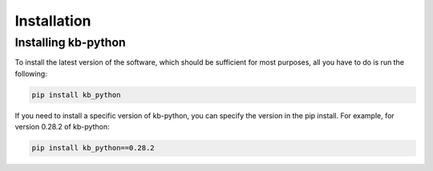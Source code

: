 Installation
===============

Installing kb-python
~~~~~~~~~~~~~~~~~~~~

To install the latest version of the software, which should be sufficient for most purposes, all you have to do is run the following:

.. code-block:: shell

  pip install kb_python

If you need to install a specific version of kb-python, you can specify the version in the pip install. For example, for version 0.28.2 of kb-python:

.. code-block:: shell

  pip install kb_python==0.28.2

.. seealso::

  If you want to install kallisto and bustools from source, please visit the section :ref:`Advanced Installation`


